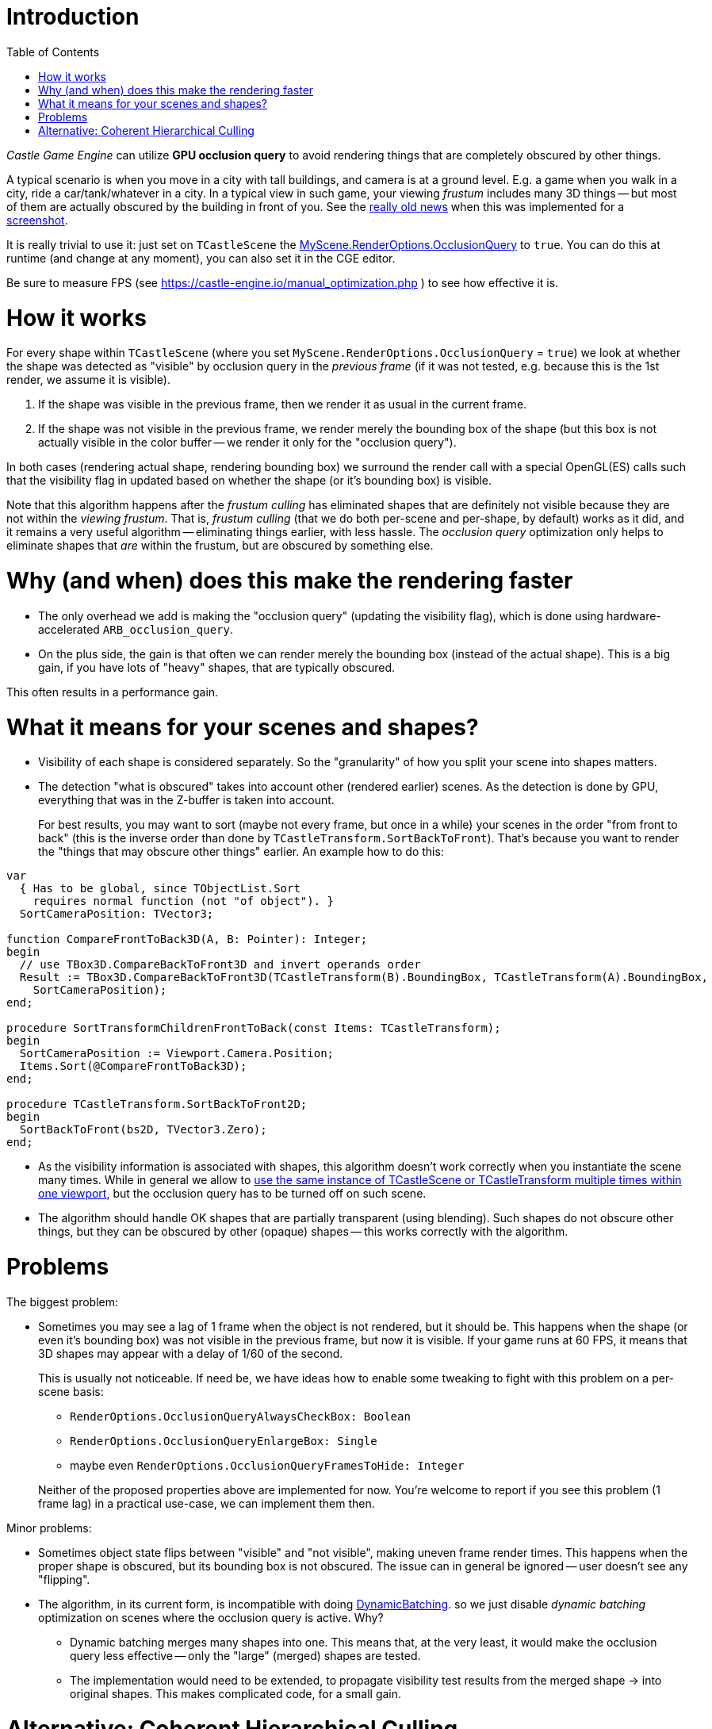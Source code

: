 = Introduction
:doctype: book
:sectnums:
:source-highlighter: coderay
:toc: left

_Castle Game Engine_ can utilize *GPU occlusion query* to avoid rendering things that are completely obscured by other things.

A typical scenario is when you move in a city with tall buildings, and camera is at a ground level. E.g. a game when you walk in a city, ride a car/tank/whatever in a city. In a typical view in such game, your viewing _frustum_ includes many 3D things -- but most of them are actually obscured by the building in front of you. See the https://castle-engine.io/old_news.php?id=2009-05-05[really old news] when this was implemented for a https://castle-engine.io/images/original_size/oq_demo.png[screenshot].

It is really trivial to use it: just set on `TCastleScene` the https://castle-engine.io/apidoc-unstable/html/CastleRenderOptions.TCastleRenderOptions.html#OcclusionQuery[MyScene.RenderOptions.OcclusionQuery] to `true`. You can do this at runtime (and change at any moment), you can also set it in the CGE editor.

Be sure to measure FPS (see https://castle-engine.io/manual_optimization.php ) to see how effective it is.

= How it works

For every shape within `TCastleScene` (where you set `MyScene.RenderOptions.OcclusionQuery` = `true`) we look at whether the shape was detected as "visible" by occlusion query in the _previous frame_ (if it was not tested, e.g. because this is the 1st render, we assume it is visible).

. If the shape was visible in the previous frame, then we render it as usual in the current frame.
. If the shape was not visible in the previous frame, we render merely the bounding box of the shape (but this box is not actually visible in the color buffer -- we render it only for the "occlusion query").

In both cases (rendering actual shape, rendering bounding box) we surround the render call with a special OpenGL(ES) calls such that the visibility flag in updated based on whether the shape (or it's bounding box) is visible.

Note that this algorithm happens after the _frustum culling_ has eliminated shapes that are definitely not visible because they are not within the _viewing frustum_. That is, _frustum culling_ (that we do both per-scene and per-shape, by default) works as it did, and it remains a very useful algorithm -- eliminating things earlier, with less hassle. The _occlusion query_ optimization only helps to eliminate shapes that _are_ within the frustum, but are obscured by something else.

= Why (and when) does this make the rendering faster

* The only overhead we add is making the "occlusion query" (updating the visibility flag), which is done using hardware-accelerated `ARB_occlusion_query`.
* On the plus side, the gain is that often we can render merely the bounding box (instead of the actual shape). This is a big gain, if you have lots of "heavy" shapes, that are typically obscured.

This often results in a performance gain.

= What it means for your scenes and shapes?

* Visibility of each shape is considered separately. So the "granularity" of how you split your scene into shapes matters.
* The detection "what is obscured" takes into account other (rendered earlier) scenes. As the detection is done by GPU, everything that was in the Z-buffer is taken into account.
+
For best results, you may want to sort (maybe not every frame, but once in a while) your scenes in the order "from front to back" (this is the inverse order than done by `TCastleTransform.SortBackToFront`). That's because you want to render the "things that may obscure other things" earlier. An example how to do this:

[,pascal]
----
var
  { Has to be global, since TObjectList.Sort
    requires normal function (not "of object"). }
  SortCameraPosition: TVector3;

function CompareFrontToBack3D(A, B: Pointer): Integer;
begin
  // use TBox3D.CompareBackToFront3D and invert operands order
  Result := TBox3D.CompareBackToFront3D(TCastleTransform(B).BoundingBox, TCastleTransform(A).BoundingBox,
    SortCameraPosition);
end;

procedure SortTransformChildrenFrontToBack(const Items: TCastleTransform);
begin
  SortCameraPosition := Viewport.Camera.Position;
  Items.Sort(@CompareFrontToBack3D);
end;

procedure TCastleTransform.SortBackToFront2D;
begin
  SortBackToFront(bs2D, TVector3.Zero);
end;
----

* As the visibility information is associated with shapes, this algorithm doesn't work correctly when you instantiate the scene many times. While in general we allow to https://castle-engine.io/manual_scene.php#section_many_instances[use the same instance of TCastleScene or TCastleTransform multiple times within one viewport], but the occlusion query has to be turned off on such scene.
* The algorithm should handle OK shapes that are partially transparent (using blending). Such shapes do not obscure other things, but they can be obscured by other (opaque) shapes -- this works correctly with the algorithm.

= Problems

The biggest problem:

* Sometimes you may see a lag of 1 frame when the object is not rendered, but it should be. This happens when the shape (or even it's bounding box) was not visible in the previous frame, but now it is visible. If your game runs at 60 FPS, it means that 3D shapes may appear with a delay of 1/60 of the second.
+
This is usually not noticeable. If need be, we have ideas how to enable some tweaking to fight with this problem on a per-scene basis:

 ** `RenderOptions.OcclusionQueryAlwaysCheckBox: Boolean`
 ** `RenderOptions.OcclusionQueryEnlargeBox: Single`
 ** maybe even `RenderOptions.OcclusionQueryFramesToHide: Integer`

+
Neither of the proposed properties above are implemented for now. You're welcome to report if you see this problem (1 frame lag) in a practical use-case, we can implement them then.

Minor problems:

* Sometimes object state flips between "visible" and "not visible", making uneven frame render times. This happens when the proper shape is obscured, but its bounding box is not obscured. The issue can in general be ignored -- user doesn't see any "flipping".
* The algorithm, in its current form, is incompatible with doing https://castle-engine.io/apidoc-unstable/html/CastleScene.html#DynamicBatching[DynamicBatching]. so we just disable _dynamic batching_ optimization on scenes where the occlusion query is active. Why?
 ** Dynamic batching merges many shapes into one. This means that, at the very least, it would make the occlusion query less effective -- only the "large" (merged) shapes are tested.
 ** The implementation would need to be extended, to propagate visibility test results from the merged shape \-> into original shapes. This makes complicated code, for a small gain.

= Alternative: Coherent Hierarchical Culling

The page above described the currently advised approach, done by `MyScene.RenderOptions.OcclusionQuery`. We have an alternative approach implementing _"Coherent Hierarchical Culling"_ activated by `MyScene.RenderOptions.HierarchicalOcclusionQuery`. But, sadly, at least for now, we cannot advise this alternative. While the _"Coherent Hierarchical Culling"_  avoids the 1-frame-lag when object is shown, but the algorithm gets slower (and quite more complicated), making it impractical to use -- at least in the current implementation, based on our tests.
